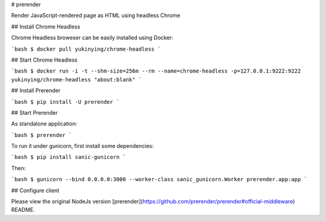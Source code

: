 # prerender

Render JavaScript-rendered page as HTML using headless Chrome

## Install Chrome Headless

Chrome Headless broweser can be easily installed using Docker:

```bash
$ docker pull yukinying/chrome-headless
```

## Start Chrome Headless

```bash
$ docker run -i -t --shm-size=256m --rm --name=chrome-headless -p=127.0.0.1:9222:9222 yukinying/chrome-headless "about:blank"
```

## Install Prerender

```bash
$ pip install -U prerender
```

## Start Prerender

As standalone application:

```bash
$ prerender
```

To run it under gunicorn, first install some dependencies:

```bash
$ pip install sanic-gunicorn
```

Then:

```bash
$ gunicorn --bind 0.0.0.0:3000 --worker-class sanic_gunicorn.Worker prerender.app:app
```

## Configure client

Please view the original NodeJs version [prerender](https://github.com/prerender/prerender#official-middleware) README.


